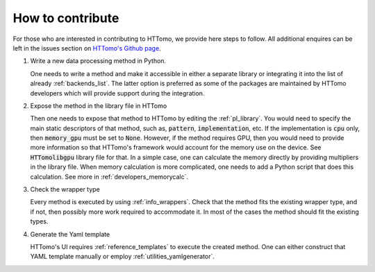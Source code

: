 .. _developers_howtocontribute:

How to contribute
*****************

For those who are interested in contributing to HTTomo, we provide here steps to follow. All additional enquires can be left in  
the issues section on `HTTomo's Github page <https://github.com/DiamondLightSource/httomo/issues>`_. 

1. Write a new data processing method in Python.
   
   One needs to write a method and make it accessible in either a separate library or integrating
   it into the list of already :ref:`backends_list`. The latter option is preferred as some of the packages are 
   maintained by HTTomo developers which will provide support during the integration.

2. Expose the method in the library file in HTTomo

   Then one needs to expose that method to HTTomo by editing the :ref:`pl_library`. You would need to specify
   the main static descriptors of that method, such as, :code:`pattern`, :code:`implementation`, etc. If the implementation is :code:`cpu` only,
   then :code:`memory_gpu` must be set to :code:`None`. However, if the method requires GPU, then you would need to provide more information so 
   that HTTomo's framework would account for the memory use on the device. See :code:`HTTomolibgpu` library file for that. 
   In a simple case, one can calculate the memory directly by providing multipliers in the library file. When memory
   calculation is more complicated, one needs to add a Python script that does this calculation. See more in :ref:`developers_memorycalc`.

3. Check the wrapper type 

   Every method is executed by using :ref:`info_wrappers`. Check that the method fits the existing wrapper type, and if not, then possibly more work required 
   to accommodate it. In most of the cases the method should fit the existing types. 

4. Generate the Yaml template

   HTTomo's UI requires :ref:`reference_templates` to execute the created method. One can either construct that YAML template manually or employ 
   :ref:`utilities_yamlgenerator`.


  
  

